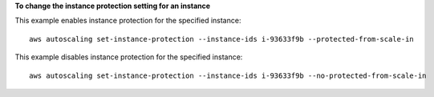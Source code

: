 **To change the instance protection setting for an instance**

This example enables instance protection for the specified instance::

    aws autoscaling set-instance-protection --instance-ids i-93633f9b --protected-from-scale-in

This example disables instance protection for the specified instance::

    aws autoscaling set-instance-protection --instance-ids i-93633f9b --no-protected-from-scale-in
